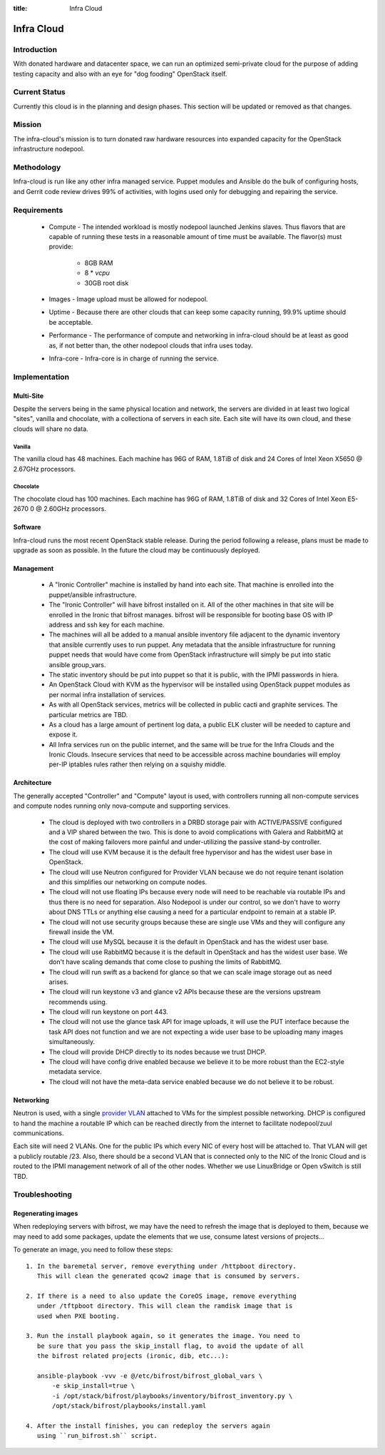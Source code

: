 :title: Infra Cloud

.. _infra_cloud:

Infra Cloud
###########

Introduction
============

With donated hardware and datacenter space, we can run an optimized
semi-private cloud for the purpose of adding testing capacity and also
with an eye for "dog fooding" OpenStack itself.

Current Status
==============

Currently this cloud is in the planning and design phases. This section
will be updated or removed as that changes.

Mission
=======

The infra-cloud's mission is to turn donated raw hardware resources into
expanded capacity for the OpenStack infrastructure nodepool.

Methodology
===========

Infra-cloud is run like any other infra managed service. Puppet modules
and Ansible do the bulk of configuring hosts, and Gerrit code review
drives 99% of activities, with logins used only for debugging and
repairing the service.

Requirements
============

 * Compute - The intended workload is mostly nodepool launched Jenkins
   slaves. Thus flavors that are capable of running these tests in a
   reasonable amount of time must be available. The flavor(s) must provide:

    * 8GB RAM

    * 8 * `vcpu`

    * 30GB root disk

 * Images - Image upload must be allowed for nodepool.

 * Uptime - Because there are other clouds that can keep some capacity
   running, 99.9% uptime should be acceptable.

 * Performance - The performance of compute and networking in infra-cloud
   should be at least as good as, if not better than, the other nodepool
   clouds that infra uses today.

 * Infra-core - Infra-core is in charge of running the service.

Implementation
==============

Multi-Site
----------

Despite the servers being in the same physical location and network,
the servers are divided in at least two logical "sites", vanilla and chocolate,
with a collectiona of servers in each site. Each site will have its own cloud,
and these clouds will share no data.

Vanilla
~~~~~~~

The vanilla cloud has 48 machines. Each machine has 96G of RAM, 1.8TiB of disk and
24 Cores of Intel Xeon X5650 @ 2.67GHz processors.

Chocolate
~~~~~~~~~

The chocolate cloud has 100 machines. Each machine has 96G of RAM, 1.8TiB of disk and
32 Cores of Intel Xeon E5-2670 0 @ 2.60GHz processors.

Software
--------

Infra-cloud runs the most recent OpenStack stable release. During the
period following a release, plans must be made to upgrade as soon as
possible. In the future the cloud may be continuously deployed.

Management
----------

 * A "Ironic Controller" machine is installed by hand into each site. That
   machine is enrolled into the puppet/ansible infrastructure.

 * The "Ironic Controller" will have bifrost installed on it. All of the
   other machines in that site will be enrolled in the Ironic that bifrost
   manages. bifrost will be responsible for booting base OS with IP address
   and ssh key for each machine.

 * The machines will all be added to a manual ansible inventory file adjacent
   to the dynamic inventory that ansible currently uses to run puppet. Any
   metadata that the ansible infrastructure for running puppet needs that
   would have come from OpenStack infrastructure will simply be put into
   static ansible group_vars.

 * The static inventory should be put into puppet so that it is public, with
   the IPMI passwords in hiera.

 * An OpenStack Cloud with KVM as the hypervisor will be installed using
   OpenStack puppet modules as per normal infra installation of services.

 * As with all OpenStack services, metrics will be collected in public
   cacti and graphite services. The particular metrics are TBD.

 * As a cloud has a large amount of pertinent log data, a public ELK cluster
   will be needed to capture and expose it.

 * All Infra services run on the public internet, and the same will be true
   for the Infra Clouds and the Ironic Clouds. Insecure services that need
   to be accessible across machine boundaries will employ per-IP iptables
   rules rather then relying on a squishy middle.

Architecture
------------

The generally accepted "Controller" and "Compute" layout is used,
with controllers running all non-compute services and compute nodes
running only nova-compute and supporting services.

  * The cloud is deployed with two controllers in a DRBD storage pair
    with ACTIVE/PASSIVE configured and a VIP shared between the two.
    This is done to avoid complications with Galera and RabbitMQ at
    the cost of making failovers more painful and under-utilizing the
    passive stand-by controller.

  * The cloud will use KVM because it is the default free hypervisor and
    has the widest user base in OpenStack.

  * The cloud will use Neutron configured for Provider VLAN because we
    do not require tenant isolation and this simplifies our networking on
    compute nodes.

  * The cloud will not use floating IPs because every node will need to be
    reachable via routable IPs and thus there is no need for separation. Also
    Nodepool is under our control, so we don't have to worry about DNS TTLs
    or anything else causing a need for a particular endpoint to remain at
    a stable IP.

  * The cloud will not use security groups because these are single use VMs
    and they will configure any firewall inside the VM.

  * The cloud will use MySQL because it is the default in OpenStack and has
    the widest user base.

  * The cloud will use RabbitMQ because it is the default in OpenStack and
    has the widest user base. We don't have scaling demands that come close
    to pushing the limits of RabbitMQ.

  * The cloud will run swift as a backend for glance so that we can scale
    image storage out as need arises.

  * The cloud will run keystone v3 and glance v2 APIs because these are the
    versions upstream recommends using.

  * The cloud will run keystone on port 443.

  * The cloud will not use the glance task API for image uploads, it will use
    the PUT interface because the task API does not function and we are not
    expecting a wide user base to be uploading many images simultaneously.

  * The cloud will provide DHCP directly to its nodes because we trust DHCP.

  * The cloud will have config drive enabled because we believe it to be more
    robust than the EC2-style metadata service.

  * The cloud will not have the meta-data service enabled because we do not
    believe it to be robust.

Networking
----------

Neutron is used, with a single `provider VLAN`_ attached to VMs for the
simplest possible networking. DHCP is configured to hand the machine a
routable IP which can be reached directly from the internet to facilitate
nodepool/zuul communications.

.. _provider VLAN: http://docs.openstack.org/networking-guide/scenario-provider-lb.html

Each site will need 2 VLANs. One for the public IPs which every NIC of every
host will be attached to. That VLAN will get a publicly routable /23. Also,
there should be a second VLAN that is connected only to the NIC of the
Ironic Cloud and is routed to the IPMI management network of all of the other
nodes. Whether we use LinuxBridge or Open vSwitch is still TBD.

Troubleshooting
===============

Regenerating images
-------------------

When redeploying servers with bifrost, we may have the need to refresh the image
that is deployed to them, because we may need to add some packages, update the
elements that we use, consume latest versions of projects...

To generate an image, you need to follow these steps::

  1. In the baremetal server, remove everything under /httpboot directory.
     This will clean the generated qcow2 image that is consumed by servers.

  2. If there is a need to also update the CoreOS image, remove everything
     under /tftpboot directory. This will clean the ramdisk image that is
     used when PXE booting.

  3. Run the install playbook again, so it generates the image. You need to
     be sure that you pass the skip_install flag, to avoid the update of all
     the bifrost related projects (ironic, dib, etc...):

     ansible-playbook -vvv -e @/etc/bifrost/bifrost_global_vars \
         -e skip_install=true \
         -i /opt/stack/bifrost/playbooks/inventory/bifrost_inventory.py \
         /opt/stack/bifrost/playbooks/install.yaml

  4. After the install finishes, you can redeploy the servers again
     using ``run_bifrost.sh`` script.
